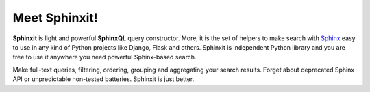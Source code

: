 Meet Sphinxit!
==============

**Sphinxit** is light and powerful **SphinxQL** query constructor. More, it is the set of helpers
to make search with `Sphinx <http://sphinxsearch.com/>`_ easy to use in any kind of Python projects 
like Django, Flask and others. Sphinxit is independent Python library and you are free to use it 
anywhere you need powerful Sphinx-based search. 

Make full-text queries, filtering, ordering, grouping and aggregating your search results. 
Forget about deprecated Sphinx API or unpredictable non-tested batteries. Sphinxit is just better.
